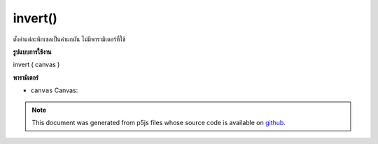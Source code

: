 .. raw:: html

	<script src="https://sketch.netpie.io/widget/p5-widget.js"></script>

invert()
========

ตั้งค่าแต่ละพิกเซลเป็นค่าผกผัน ไม่มีพารามิเตอร์ที่ใช้

.. Sets each pixel to its inverse value. No parameter is used.
**รูปแบบการใช้งาน**

invert ( canvas )

**พารามิเตอร์**

- ``canvas``  Canvas: 

.. ``canvas``  Canvas: 

.. note:: This document was generated from p5js files whose source code is available on `github <https://github.com/processing/p5.js>`_.
